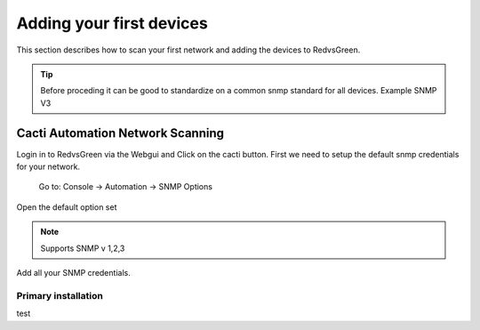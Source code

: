 Adding your first devices
=========================================================

This section describes how to scan your first network and adding the devices to RedvsGreen.

.. Tip:: Before proceding it can be good to standardize on a common snmp standard for all devices. Example SNMP V3

Cacti Automation Network Scanning
------------

Login in to RedvsGreen via the Webgui and Click on the cacti button.
First we need to setup the default snmp credentials for your network.

    Go to: Console -> Automation -> SNMP Options
    
Open the default option set

.. Note:: Supports SNMP v 1,2,3

Add all your SNMP credentials.


Primary installation
~~~~~~~~~~~~~~~~~~~~

test
